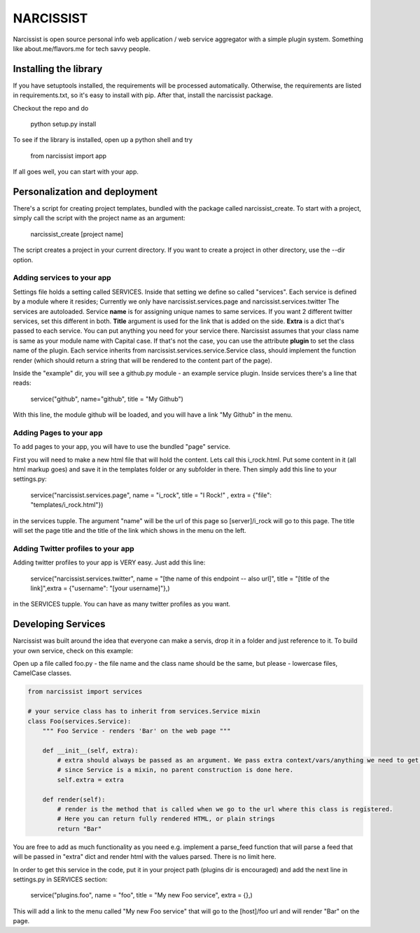 ++++++++++
NARCISSIST
++++++++++

Narcissist is open source personal info web application / web service
aggregator with a simple plugin system. Something like about.me/flavors.me
for tech savvy people.

Installing the library
======================

If you have setuptools installed, the requirements will be processed automatically.
Otherwise, the requirements are listed in requirements.txt, so it's easy to
install with pip. After that, install the narcissist package.

Checkout the repo and do
    
    python setup.py install


To see if the library is installed, open up a python shell and try

    from narcissist import app

If all goes well, you can start with your app.

Personalization and deployment
==============================

There's a script for creating project templates, bundled with the package called
narcissist_create. To start with a project, simply call the script with the
project name as an argument:

    narcissist_create [project name]

The script creates a project in your current directory. If you want to create a
project in other directory, use the --dir option.

Adding services to your app
---------------------------

Settings file holds a setting called SERVICES. Inside that setting we define
so called "services". Each service is defined by a module where it resides;
Currently we only have narcissist.services.page and narcissist.services.twitter
The services are autoloaded. Service **name** is for assigning unique names to
same services. If you want 2 different twitter services, set this different
in both. **Title** argument is used for the link that is added on the side.
**Extra** is a dict that's passed to each service. You can put anything you need 
for your service there. Narcissist assumes that your class name is same as 
your module name with Capital case. If that's not the case, you can use the 
attribute **plugin** to set the class name of the plugin. Each service 
inherits from narcissist.services.service.Service class, should implement the 
function render (which should return a string that will be rendered to the
content part of the page).

Inside the "example" dir, you will see a github.py module - an example service
plugin. Inside services there's a line that reads:

    service("github", name="github", title = "My Github")

With this line, the module github will be loaded, and you will have a link
"My Github" in the menu.

Adding Pages to your app
------------------------

To add pages to your app, you will have to use the bundled "page" service.

First you will need to make a new html file that will hold the content. Lets call this i_rock.html.
Put some content in it (all html markup goes) and save it in the templates folder or any subfolder in there.
Then simply add this line to your settings.py:

    service("narcissist.services.page", name = "i_rock", title = "I Rock!" , extra = {"file": "templates/i_rock.html"})

in the services tupple. The argument "name" will be the url of this page so [server]/i_rock will go to this page.
The title will set the page title and the title of the link which shows in the menu on the left.

Adding Twitter profiles to your app
-----------------------------------

Adding twitter profiles to your app is VERY easy. Just add this line:

    service("narcissist.services.twitter", name = "[the name of this endpoint -- also url]", title = "[title of the link]",extra = {"username": "[your username]"},)

in the SERVICES tupple. You can have as many twitter profiles as you want.


Developing Services
===================

Narcissist was built around the idea that everyone can make a servis, drop it in a folder and just reference to it.
To build your own service, check on this example:

Open up a file called foo.py - the file name and the class name should be the same, but please - lowercase files, CamelCase classes.

.. code-block:: python

    from narcissist import services

    # your service class has to inherit from services.Service mixin
    class Foo(services.Service):
        """ Foo Service - renders 'Bar' on the web page """

        def __init__(self, extra):
            # extra should always be passed as an argument. We pass extra context/vars/anything we need to get it working            
            # since Service is a mixin, no parent construction is done here.
            self.extra = extra

        def render(self):
            # render is the method that is called when we go to the url where this class is registered.
            # Here you can return fully rendered HTML, or plain strings            
            return "Bar"

You are free to add as much functionality as you need e.g. implement a parse_feed function that will parse a feed that will be
passed in "extra" dict and render html with the values parsed. There is no limit here.

In order to get this service in the code, put it in your project path (plugins dir is encouraged) and add the next line in
settings.py in SERVICES section:

    service("plugins.foo", name = "foo", title = "My new Foo service", extra = {},)

This will add a link to the menu called "My new Foo service" that will go to the [host]/foo url and will render "Bar" on the page.